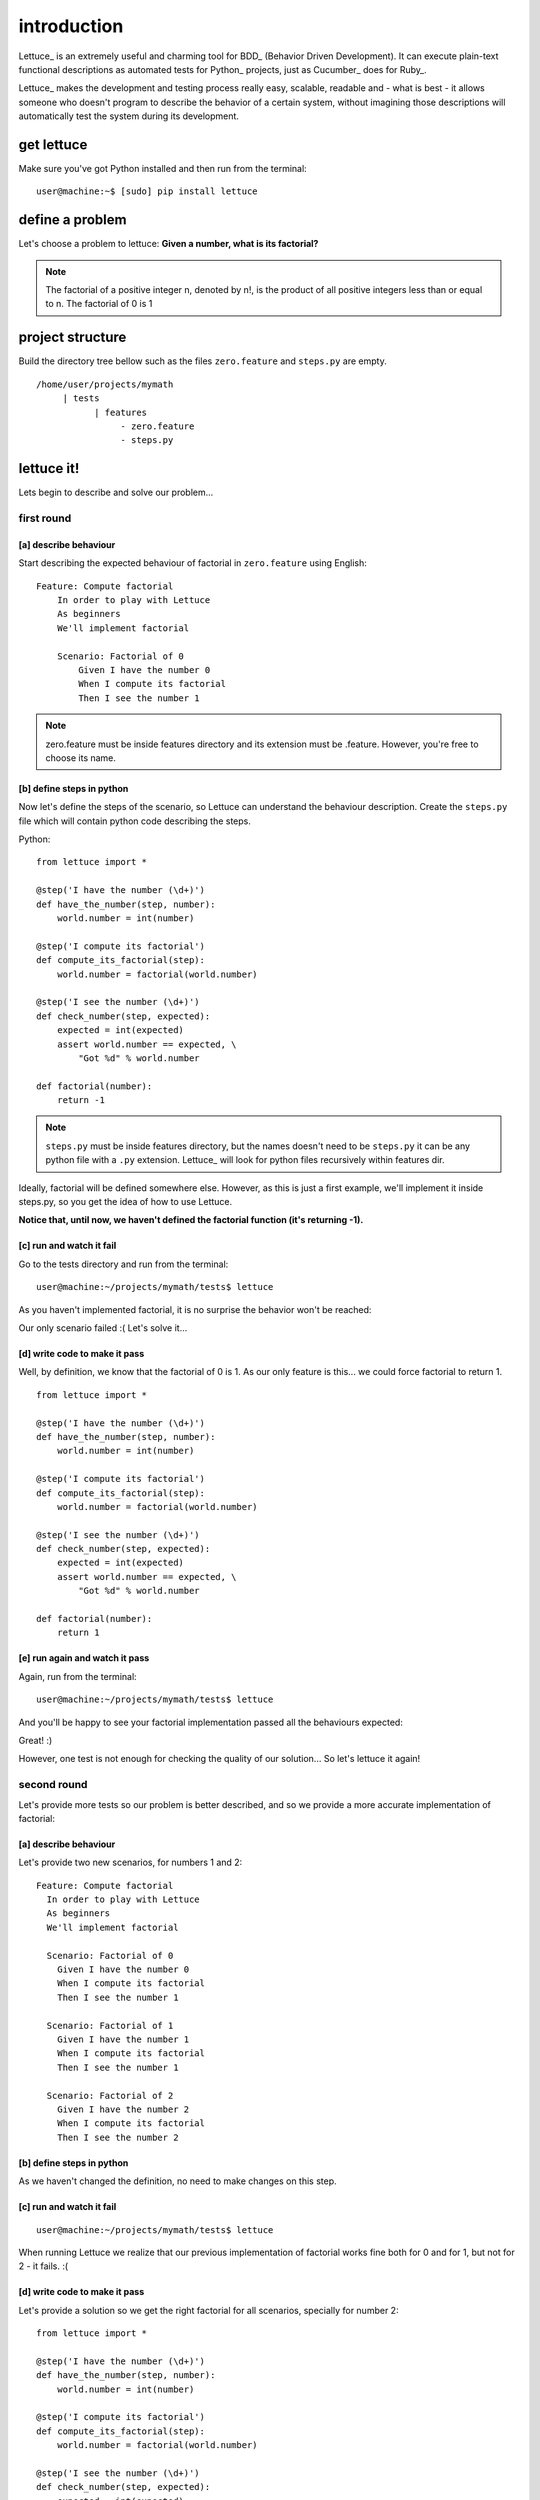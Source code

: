 .. _tutorial-simple:

############
introduction
############

Lettuce_ is an extremely useful and charming tool for BDD_ (Behavior
Driven Development). It can execute plain-text functional descriptions
as automated tests for Python_ projects, just as Cucumber_ does for
Ruby_.

Lettuce_ makes the development and testing process really easy,
scalable, readable and - what is best - it allows someone who doesn't
program to describe the behavior of a certain system, without
imagining those descriptions will automatically test the system during
its development.

.. image:: ./flow.png

***********
get lettuce
***********

Make sure you've got Python installed and then run from the terminal:

.. highlight:: bash

::

   user@machine:~$ [sudo] pip install lettuce

****************
define a problem
****************

Let's choose a problem to lettuce:
**Given a number, what is its factorial?**

.. Note::
   
   The factorial of a positive integer n, denoted by n!, is the
   product of all positive integers less than or equal to n. The
   factorial of 0 is 1

*****************
project structure
*****************

Build the directory tree bellow such as the files ``zero.feature`` and ``steps.py`` are empty.

.. highlight:: bash

::

    /home/user/projects/mymath
         | tests
               | features
                    - zero.feature
                    - steps.py

***********
lettuce it!
***********

Lets begin to describe and solve our problem...

first round
===========


[a] describe behaviour
----------------------

Start describing the expected behaviour of factorial in ``zero.feature`` using English:

.. highlight:: gherkin

::

    Feature: Compute factorial
        In order to play with Lettuce
        As beginners
        We'll implement factorial

        Scenario: Factorial of 0
            Given I have the number 0
            When I compute its factorial
            Then I see the number 1

.. Note::

    zero.feature must be inside features directory and its extension must
    be .feature. However, you're free to choose its name.

[b] define steps in python
--------------------------

Now let's define the steps of the scenario, so Lettuce can
understand the behaviour description. Create the ``steps.py`` file which will contain 
python code describing the steps.

Python:

.. highlight:: python

::

   from lettuce import *

   @step('I have the number (\d+)')
   def have_the_number(step, number):
       world.number = int(number)

   @step('I compute its factorial')
   def compute_its_factorial(step):
       world.number = factorial(world.number)

   @step('I see the number (\d+)')
   def check_number(step, expected):
       expected = int(expected)
       assert world.number == expected, \
           "Got %d" % world.number

   def factorial(number):
       return -1

.. Note::

   ``steps.py`` must be inside features directory, but the names doesn't
   need to be ``steps.py`` it can be any python file with a ``.py`` extension.
   Lettuce_ will look for python files recursively within features
   dir.

Ideally, factorial will be defined somewhere else. However, as this is
just a first example, we'll implement it inside steps.py, so you get
the idea of how to use Lettuce.

**Notice that, until now, we haven't defined the factorial function (it's returning -1).**

[c] run and watch it fail
-------------------------

Go to the tests directory and run from the terminal:

.. highlight:: bash

::

   user@machine:~/projects/mymath/tests$ lettuce

As you haven't implemented factorial, it is no surprise the behavior
won't be reached:

.. image:: ./screenshot1.png

Our only scenario failed :(
Let's solve it...

[d] write code to make it pass
------------------------------

Well, by definition, we know that the factorial of 0 is 1. As our only
feature is this... we could force factorial to return 1.

.. highlight:: python

::

    from lettuce import *

    @step('I have the number (\d+)')
    def have_the_number(step, number):
        world.number = int(number)

    @step('I compute its factorial')
    def compute_its_factorial(step):
        world.number = factorial(world.number)

    @step('I see the number (\d+)')
    def check_number(step, expected):
        expected = int(expected)
        assert world.number == expected, \
            "Got %d" % world.number

    def factorial(number):
        return 1

[e] run again and watch it pass
-------------------------------

Again, run from the terminal:

.. highlight:: bash

::

   user@machine:~/projects/mymath/tests$ lettuce

And you'll be happy to see your factorial implementation passed all the behaviours expected:

.. image:: ./screenshot2.png

Great! :)

However, one test is not enough for checking the quality of our
solution... So let's lettuce it again!

second round
============

Let's provide more tests so our problem is better described, and so we
provide a more accurate implementation of factorial:

[a] describe behaviour
----------------------

Let's provide two new scenarios, for numbers 1 and 2:

.. highlight:: gherkin

::

    Feature: Compute factorial
      In order to play with Lettuce
      As beginners
      We'll implement factorial

      Scenario: Factorial of 0
        Given I have the number 0
        When I compute its factorial
        Then I see the number 1

      Scenario: Factorial of 1
        Given I have the number 1
        When I compute its factorial
        Then I see the number 1

      Scenario: Factorial of 2
        Given I have the number 2
        When I compute its factorial
        Then I see the number 2

[b] define steps in python
--------------------------

As we haven't changed the definition, no need to make changes on this
step.

[c] run and watch it fail
-------------------------


.. highlight:: bash

::

   user@machine:~/projects/mymath/tests$ lettuce

When running Lettuce we realize that our previous implementation of
factorial works fine both for 0 and for 1, but not for 2 - it
fails. :(

.. image:: ./screenshot3.png

[d] write code to make it pass
------------------------------

Let's provide a solution so we get the right factorial for all
scenarios, specially for number 2:

.. highlight:: python

::

    from lettuce import *

    @step('I have the number (\d+)')
    def have_the_number(step, number):
        world.number = int(number)

    @step('I compute its factorial')
    def compute_its_factorial(step):
        world.number = factorial(world.number)

    @step('I see the number (\d+)')
    def check_number(step, expected):
        expected = int(expected)
        assert world.number == expected, \
            "Got %d" % world.number

    def factorial(number):
        number = int(number)
        if (number == 0) or (number == 1):
            return 1
        else:
            return number

[e] run again and watch it pass
-------------------------------

.. highlight:: bash

::

   user@machine:~/projects/mymath/tests$ lettuce

.. image:: ./screenshot4.png

Great! Three scenarios described and they are alright!

third round
===========

Let's provide more tests so our problem is better described and we get
new errors so we'll be able to solve them.

[a] describe behaviour
----------------------

.. highlight:: gherkin

::

    Feature: Compute factorial
      In order to play with Lettuce
      As beginners
      We'll implement factorial

      Scenario: Factorial of 0
        Given I have the number 0
        When I compute its factorial
        Then I see the number 1

      Scenario: Factorial of 1
        Given I have the number 1
        When I compute its factorial
        Then I see the number 1

      Scenario: Factorial of 2
        Given I have the number 2
        When I compute its factorial
        Then I see the number 2

      Scenario: Factorial of 3
        Given I have the number 3
        When I compute its factorial
        Then I see the number 6

      Scenario: Factorial of 4
        Given I have the number 4
        When I compute its factorial
        Then I see the number 24

[b] define steps in python
--------------------------

As we haven't changed the definition, no need to make changes on this
step.

[c] run and watch it fail
-------------------------

.. highlight:: bash

::

   user@machine:~/projects/mymath/tests$ lettuce

.. image:: ./screenshot5.png

[d] write code to make it pass
------------------------------

.. highlight:: python

::

    from lettuce import *

    @step('I have the number (\d+)')
    def have_the_number(step, number):
        world.number = int(number)

    @step('I compute its factorial')
    def compute_its_factorial(step):
        world.number = factorial(world.number)

    @step('I see the number (\d+)')
    def check_number(step, expected):
        expected = int(expected)
        assert world.number == expected, \
            "Got %d" % world.number

    def factorial(number):
        number = int(number)
        if (number == 0) or (number == 1):
            return 1
        else:
            return number*factorial(number-1)

[e] run again and watch it pass
-------------------------------

.. highlight:: bash

::

   user@machine:~/projects/mymath/tests$ lettuce

.. image:: ./screenshot6.png

forth round
===========

All steps should be repeated as long as you can keep doing them - the
quality of your software depends on these.

Have a nice lettuce...! ;)

